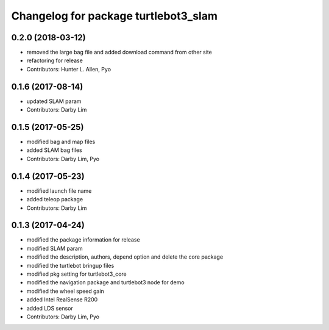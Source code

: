 ^^^^^^^^^^^^^^^^^^^^^^^^^^^^^^^^^^^^^
Changelog for package turtlebot3_slam
^^^^^^^^^^^^^^^^^^^^^^^^^^^^^^^^^^^^^

0.2.0 (2018-03-12)
-----------
* removed the large bag file and added download command from other site
* refactoring for release
* Contributors: Hunter L. Allen, Pyo

0.1.6 (2017-08-14)
-----------
* updated SLAM param
* Contributors: Darby Lim

0.1.5 (2017-05-25)
-----------
* modified bag and map files
* added SLAM bag files
* Contributors: Darby Lim, Pyo

0.1.4 (2017-05-23)
------------------
* modified launch file name
* added teleop package
* Contributors: Darby Lim

0.1.3 (2017-04-24)
-----------
* modified the package information for release
* modified SLAM param
* modified the description, authors, depend option and delete the core package
* modified the turtlebot bringup files
* modified pkg setting for turtlebot3_core
* modified the navigation package and turtlebot3 node for demo
* modified the wheel speed gain
* added Intel RealSense R200
* added LDS sensor
* Contributors: Darby Lim, Pyo
